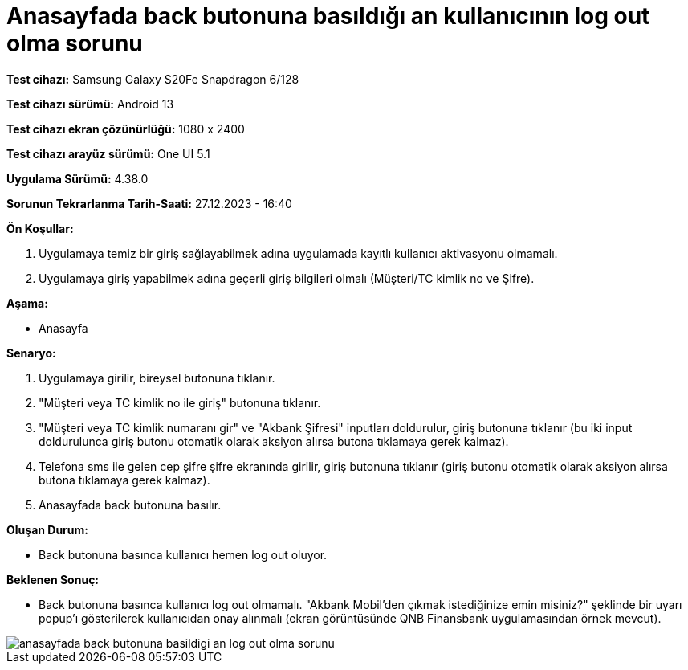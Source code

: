 :imagesdir: images

=  Anasayfada back butonuna basıldığı an kullanıcının log out olma sorunu

*Test cihazı:* Samsung Galaxy S20Fe Snapdragon 6/128

*Test cihazı sürümü:* Android 13

*Test cihazı ekran çözünürlüğü:* 1080 x 2400

*Test cihazı arayüz sürümü:* One UI 5.1

*Uygulama Sürümü:* 4.38.0

*Sorunun Tekrarlanma Tarih-Saati:* 27.12.2023 - 16:40

**Ön Koşullar:**

. Uygulamaya temiz bir giriş sağlayabilmek adına uygulamada kayıtlı kullanıcı aktivasyonu olmamalı.
. Uygulamaya giriş yapabilmek adına geçerli giriş bilgileri olmalı (Müşteri/TC kimlik no ve Şifre).

**Aşama:**

- Anasayfa

**Senaryo:**

. Uygulamaya girilir, bireysel butonuna tıklanır. 
. "Müşteri veya TC kimlik no ile giriş" butonuna tıklanır. 
. "Müşteri veya TC kimlik numaranı gir" ve "Akbank Şifresi" inputları doldurulur, giriş butonuna tıklanır (bu iki input doldurulunca giriş butonu otomatik olarak aksiyon alırsa butona tıklamaya gerek kalmaz).
. Telefona sms ile gelen cep şifre şifre ekranında girilir, giriş butonuna tıklanır (giriş butonu otomatik olarak aksiyon alırsa butona tıklamaya gerek kalmaz).
. Anasayfada back butonuna basılır.

**Oluşan Durum:**

- Back butonuna basınca kullanıcı hemen log out oluyor.

**Beklenen Sonuç:**

- Back butonuna basınca kullanıcı log out olmamalı. "Akbank Mobil'den çıkmak istediğinize emin misiniz?" şeklinde bir uyarı popup'ı gösterilerek kullanıcıdan onay alınmalı (ekran görüntüsünde QNB Finansbank uygulamasından örnek mevcut).

image::anasayfada-back-butonuna-basildigi-an-log-out-olma-sorunu.png[]
